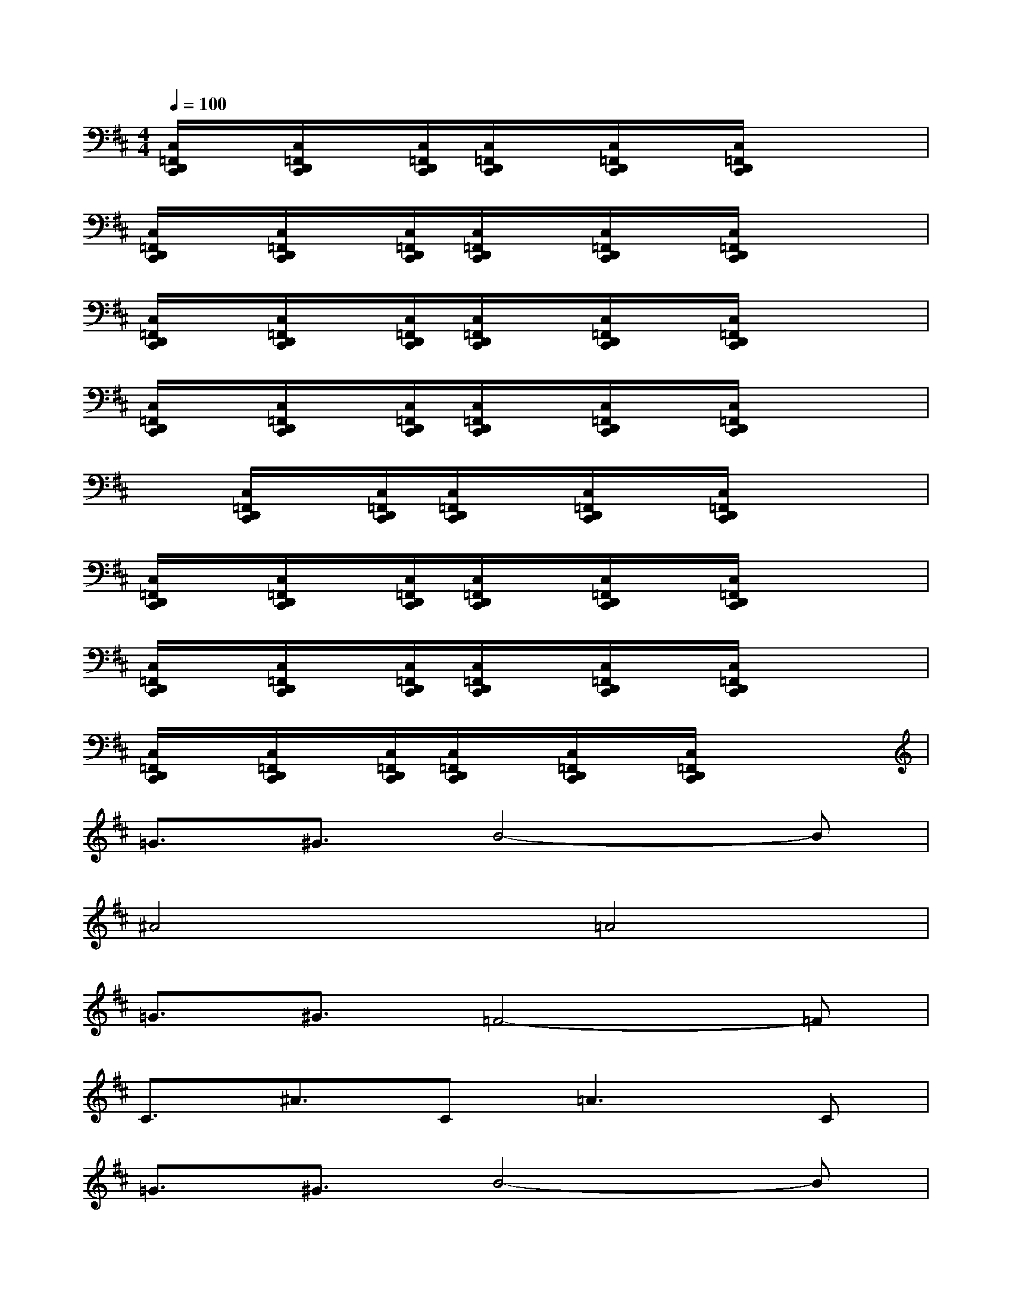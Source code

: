 X:1
T:
M:4/4
L:1/8
Q:1/4=100
K:D%2sharps
V:1
[C,/2=F,,/2D,,/2C,,/2]x/2[C,/2=F,,/2D,,/2C,,/2]x/2[C,/2=F,,/2D,,/2C,,/2][C,/2=F,,/2D,,/2C,,/2]x/2[C,/2=F,,/2D,,/2C,,/2]x/2[C,/2=F,,/2D,,/2C,,/2]x3|
[C,/2=F,,/2D,,/2C,,/2]x/2[C,/2=F,,/2D,,/2C,,/2]x/2[C,/2=F,,/2D,,/2C,,/2][C,/2=F,,/2D,,/2C,,/2]x/2[C,/2=F,,/2D,,/2C,,/2]x/2[C,/2=F,,/2D,,/2C,,/2]x3|
[C,/2=F,,/2D,,/2C,,/2]x/2[C,/2=F,,/2D,,/2C,,/2]x/2[C,/2=F,,/2D,,/2C,,/2][C,/2=F,,/2D,,/2C,,/2]x/2[C,/2=F,,/2D,,/2C,,/2]x/2[C,/2=F,,/2D,,/2C,,/2]x3|
[C,/2=F,,/2D,,/2C,,/2]x/2[C,/2=F,,/2D,,/2C,,/2]x/2[C,/2=F,,/2D,,/2C,,/2][C,/2=F,,/2D,,/2C,,/2]x/2[C,/2=F,,/2D,,/2C,,/2]x/2[C,/2=F,,/2D,,/2C,,/2]x3|
x[C,/2=F,,/2D,,/2C,,/2]x/2[C,/2=F,,/2D,,/2C,,/2][C,/2=F,,/2D,,/2C,,/2]x/2[C,/2=F,,/2D,,/2C,,/2]x/2[C,/2=F,,/2D,,/2C,,/2]x3|
[C,/2=F,,/2D,,/2C,,/2]x/2[C,/2=F,,/2D,,/2C,,/2]x/2[C,/2=F,,/2D,,/2C,,/2][C,/2=F,,/2D,,/2C,,/2]x/2[C,/2=F,,/2D,,/2C,,/2]x/2[C,/2=F,,/2D,,/2C,,/2]x3|
[C,/2=F,,/2D,,/2C,,/2]x/2[C,/2=F,,/2D,,/2C,,/2]x/2[C,/2=F,,/2D,,/2C,,/2][C,/2=F,,/2D,,/2C,,/2]x/2[C,/2=F,,/2D,,/2C,,/2]x/2[C,/2=F,,/2D,,/2C,,/2]x3|
[C,/2=F,,/2D,,/2C,,/2]x/2[C,/2=F,,/2D,,/2C,,/2]x/2[C,/2=F,,/2D,,/2C,,/2][C,/2=F,,/2D,,/2C,,/2]x/2[C,/2=F,,/2D,,/2C,,/2]x/2[C,/2=F,,/2D,,/2C,,/2]x3|
=G3/2^G3/2B4-B|
^A4=A4|
=G3/2^G3/2=F4-=F|
C3/2^A3/2C2<=A2C|
=G3/2^G3/2B4-B|
^A4=A4|
=G3/2^G3/2=F4x|
B3E3x2